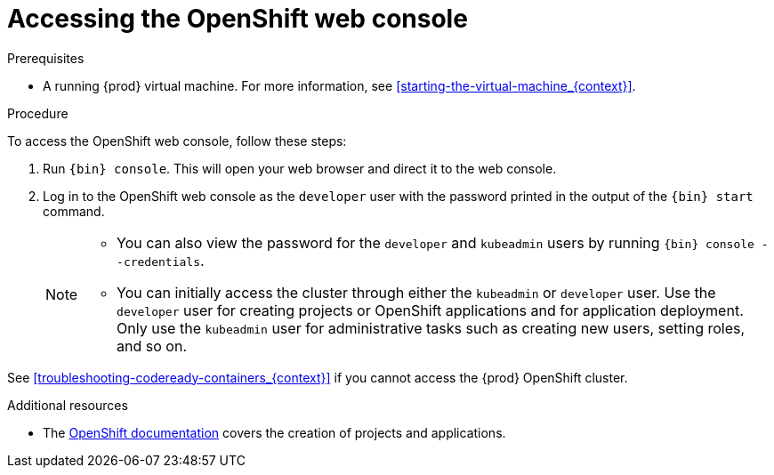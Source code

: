 [id="accessing-the-openshift-web-console_{context}"]
= Accessing the OpenShift web console

.Prerequisites

* A running {prod} virtual machine.
For more information, see <<starting-the-virtual-machine_{context}>>.

.Procedure

To access the OpenShift web console, follow these steps:

. Run [command]`{bin} console`.
This will open your web browser and direct it to the web console.

. Log in to the OpenShift web console as the `developer` user with the password printed in the output of the [command]`{bin} start` command.
+
[NOTE]
====
* You can also view the password for the `developer` and `kubeadmin` users by running [command]`{bin} console --credentials`.
* You can initially access the cluster through either the `kubeadmin` or `developer` user.
Use the `developer` user for creating projects or OpenShift applications and for application deployment.
Only use the `kubeadmin` user for administrative tasks such as creating new users, setting roles, and so on.
====

See <<troubleshooting-codeready-containers_{context}>> if you cannot access the {prod} OpenShift cluster.

.Additional resources

* The link:https://docs.openshift.com/container-platform/latest/applications/projects/working-with-projects.html[OpenShift documentation] covers the creation of projects and applications.
